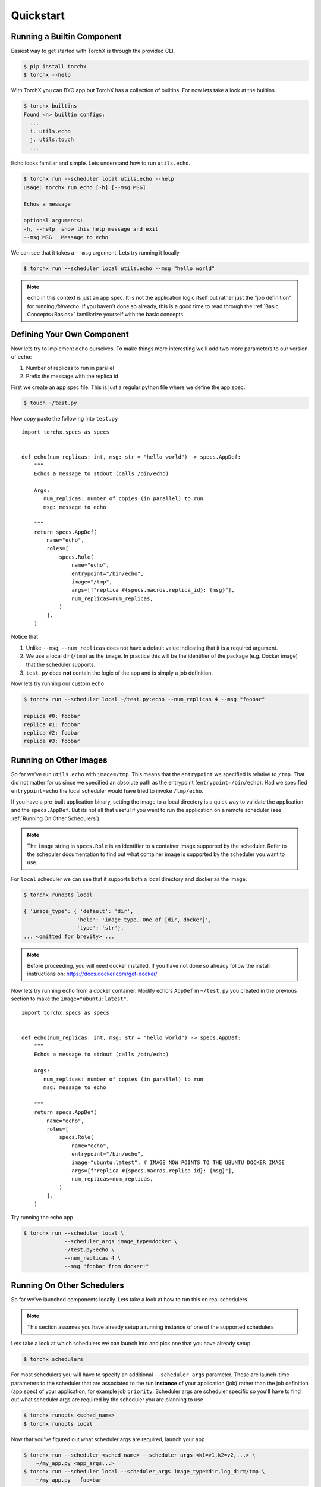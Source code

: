 Quickstart
==============

Running a Builtin Component
-----------------------------
Easiest way to get started with TorchX is through the provided CLI.

.. code-block:: shell-session

 $ pip install torchx
 $ torchx --help

With TorchX you can BYO app but TorchX has a collection of builtins.
For now lets take a look at the builtins

.. code-block:: shell-session

 $ torchx builtins
 Found <n> builtin configs:
   ...
   i. utils.echo
   j. utils.touch
   ...

Echo looks familiar and simple. Lets understand how to run ``utils.echo``.

.. code-block:: shell-session

 $ torchx run --scheduler local utils.echo --help
 usage: torchx run echo [-h] [--msg MSG]

 Echos a message

 optional arguments:
 -h, --help  show this help message and exit
 --msg MSG   Message to echo

We can see that it takes a ``--msg`` argument. Lets try running it locally

.. code-block:: shell-session

 $ torchx run --scheduler local utils.echo --msg "hello world"

.. note:: ``echo`` in this context is just an app spec. It is not the application
          logic itself but rather just the "job definition" for running `/bin/echo`.
          If you haven't done so already, this is a good time to read through the
          :ref:`Basic Concepts<Basics>` familiarize yourself with the basic concepts.

Defining Your Own Component
----------------------------
Now lets try to implement ``echo`` ourselves. To make things more interesting
we'll add two more parameters to our version of ``echo``:

1. Number of replicas to run in parallel
2. Prefix the message with the replica id

First we create an app spec file.
This is just a regular python file where we define the app spec.

.. code-block:: shell-session

 $ touch ~/test.py

Now copy paste the following into ``test.py``

::

 import torchx.specs as specs


 def echo(num_replicas: int, msg: str = "hello world") -> specs.AppDef:
     """
     Echos a message to stdout (calls /bin/echo)

     Args:
        num_replicas: number of copies (in parallel) to run
        msg: message to echo

     """
     return specs.AppDef(
         name="echo",
         roles=[
             specs.Role(
                 name="echo",
                 entrypoint="/bin/echo",
                 image="/tmp",
                 args=[f"replica #{specs.macros.replica_id}: {msg}"],
                 num_replicas=num_replicas,
             )
         ],
     )

Notice that

1. Unlike ``--msg``, ``--num_replicas`` does not have a default value
   indicating that it is a required argument.
2. We use a local dir (``/tmp``) as the ``image``. In practice this will be
   the identifier of the package (e.g. Docker image) that the scheduler supports.
3. ``test.py`` does **not** contain the logic of the app and is
   simply a job definition.


Now lets try running our custom ``echo``

.. code-block:: shell-session

 $ torchx run --scheduler local ~/test.py:echo --num_replicas 4 --msg "foobar"

 replica #0: foobar
 replica #1: foobar
 replica #2: foobar
 replica #3: foobar

Running on Other Images
-----------------------------
So far we've run ``utils.echo`` with ``image=/tmp``. This means that the
``entrypoint`` we specified is relative to ``/tmp``. That did not matter for us
since we specified an absolute path as the entrypoint (``entrypoint=/bin/echo``).
Had we specified ``entrypoint=echo`` the local scheduler would have tried to invoke
``/tmp/echo``.

If you have a pre-built application binary, setting the image to a local directory is a
quick way to validate the application and the ``specs.AppDef``. But its not all
that useful if you want to run the application on a remote scheduler
(see :ref:`Running On Other Schedulers`).

.. note:: The ``image`` string in ``specs.Role`` is an identifier to a container image
          supported by the scheduler. Refer to the scheduler documentation to find out
          what container image is supported by the scheduler you want to use.

For ``local`` scheduler we can see that it supports both a local directory
and docker as the image:

.. code-block:: shell-session

 $ torchx runopts local

 { 'image_type': { 'default': 'dir',
                  'help': 'image type. One of [dir, docker]',
                  'type': 'str'},
 ... <omitted for brevity> ...


.. note:: Before proceeding, you will need docker installed. If you have not done so already
          follow the install instructions on: https://docs.docker.com/get-docker/

Now lets try running ``echo`` from a docker container. Modify echo's ``AppDef``
in ``~/test.py`` you created in the previous section to make the ``image="ubuntu:latest"``.

::

 import torchx.specs as specs


 def echo(num_replicas: int, msg: str = "hello world") -> specs.AppDef:
     """
     Echos a message to stdout (calls /bin/echo)

     Args:
        num_replicas: number of copies (in parallel) to run
        msg: message to echo

     """
     return specs.AppDef(
         name="echo",
         roles=[
             specs.Role(
                 name="echo",
                 entrypoint="/bin/echo",
                 image="ubuntu:latest", # IMAGE NOW POINTS TO THE UBUNTU DOCKER IMAGE
                 args=[f"replica #{specs.macros.replica_id}: {msg}"],
                 num_replicas=num_replicas,
             )
         ],
     )

Try running the echo app

.. code-block:: shell-session

 $ torchx run --scheduler local \
              --scheduler_args image_type=docker \
              ~/test.py:echo \
              --num_replicas 4 \
              --msg "foobar from docker!"

Running On Other Schedulers
-----------------------------
So far we've launched components locally. Lets take a look at how to run this on
real schedulers.

.. note:: This section assumes you have already setup a running instance of
          one of the supported schedulers

Lets take a look at which schedulers we can launch into and pick one that
you have already setup.

.. code-block:: shell-session

 $ torchx schedulers

For most schedulers you will have to specify an additional ``--scheduler_args``
parameter. These are launch-time parameters to the scheduler that are associated
to the run **instance** of your application (job) rather than the job definition
(app spec) of your application, for example job ``priority``. Scheduler args
are scheduler specific so you'll have to find out what scheduler args are
required by the scheduler you are planning to use

.. code-block:: shell-session

 $ torchx runopts <sched_name>
 $ torchx runopts local

Now that you've figured out what scheduler args are required, launch your app

.. code-block:: shell-session

 $ torchx run --scheduler <sched_name> --scheduler_args <k1=v1,k2=v2,...> \
     ~/my_app.py <app_args...>
 $ torchx run --scheduler local --scheduler_args image_type=dir,log_dir=/tmp \
     ~/my_app.py --foo=bar

.. note:: If your app args overlap with the ``run`` subcommand's args, you
          have to use the ``--`` delimiter for argparse to not get confused.
          For example, if your app also takes a ``--scheduler`` argument,
          run it as shown below.

.. code-block:: shell-session

 $ torchx run --scheduler local ~/my_app.py -- --scheduler foobar


Next Steps
------------
1. Checkout other features of the :ref:`torchx CLI<CLI>`
2. Learn how to author more complex app specs by referencing :ref:`torchx.specs`
3. Browse through the collection of :ref:`builtin components<Components Library>`
4. Take a look at the :ref:`list of schedulers<Schedulers>` supported by the runner
5. See which :ref:`ML pipeline platforms<Pipelines>` you can run components on
